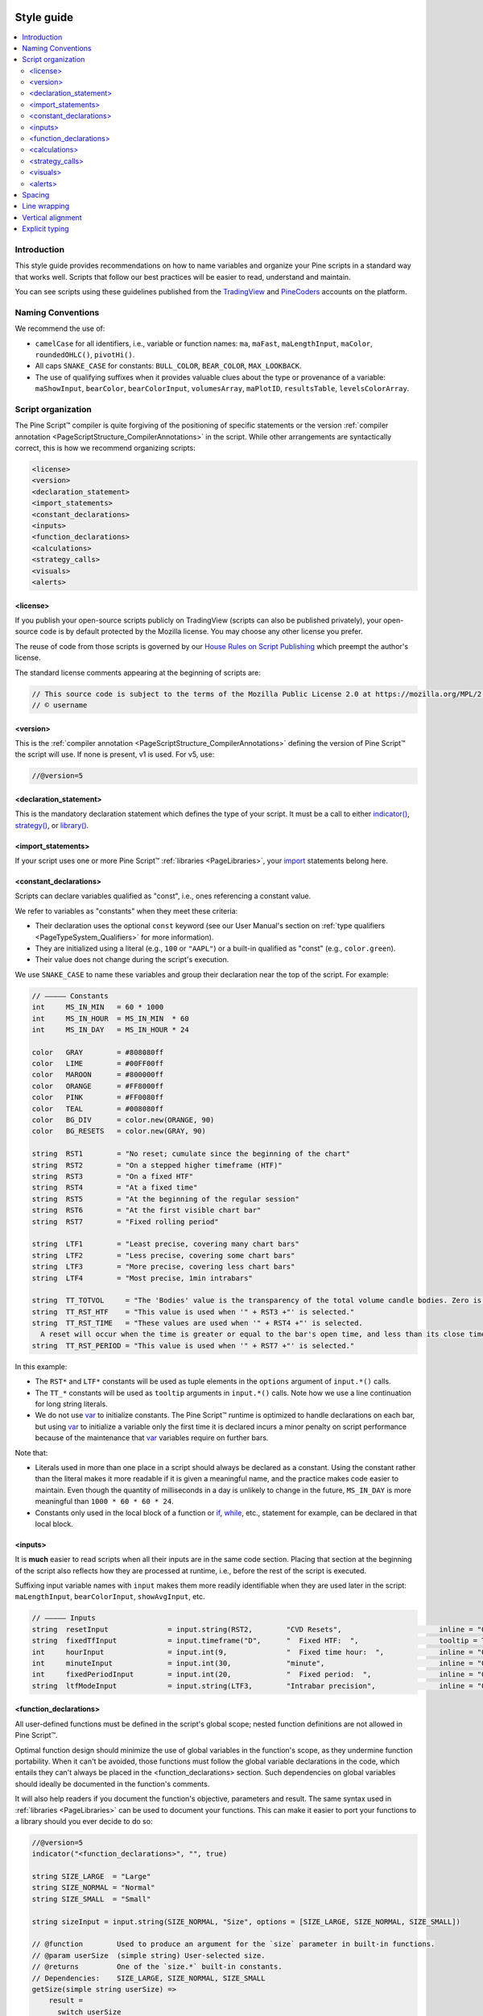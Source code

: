 .. image:: /images/logo/Pine_Script_logo.svg
   :alt: Pine Script™ logo
   :target: https://www.tradingview.com/pine-script-docs/en/v5/Introduction.html
   :align: right
   :width: 100
   :height: 100


.. _PageStyleGuide:



Style guide
===========

.. contents:: :local:
    :depth: 2



Introduction
------------

This style guide provides recommendations on how to name variables and organize your Pine scripts in a standard way that works well. 
Scripts that follow our best practices will be easier to read, understand and maintain.

You can see scripts using these guidelines published from the 
`TradingView <https://www.tradingview.com/u/TradingView/#published-scripts>`__ and
`PineCoders <https://www.tradingview.com/u/PineCoders/#published-scripts>`__ accounts on the platform.



.. _PageStyleGuide_NamingConventions:

Naming Conventions
------------------

We recommend the use of:

- ``camelCase`` for all identifiers, i.e., variable or function names: ``ma``, ``maFast``, ``maLengthInput``, ``maColor``, ``roundedOHLC()``, ``pivotHi()``.
- All caps ``SNAKE_CASE`` for constants: ``BULL_COLOR``, ``BEAR_COLOR``, ``MAX_LOOKBACK``.
- The use of qualifying suffixes when it provides valuable clues about the type or provenance of a variable: 
  ``maShowInput``, ``bearColor``, ``bearColorInput``, ``volumesArray``, ``maPlotID``, ``resultsTable``, ``levelsColorArray``.



.. _PageStyleGuide_ScriptOrganization:

Script organization
-------------------

The Pine Script™ compiler is quite forgiving of the positioning of specific statements or 
the version :ref:`compiler annotation <PageScriptStructure_CompilerAnnotations>` in the script. 
While other arrangements are syntactically correct, this is how we recommend organizing scripts:

.. code-block:: text

    <license>
    <version>
    <declaration_statement>
    <import_statements>
    <constant_declarations>
    <inputs>
    <function_declarations>
    <calculations>
    <strategy_calls>
    <visuals>
    <alerts>


.. _PageStyleGuide_ScriptOrganization_License:

<license>
^^^^^^^^^

If you publish your open-source scripts publicly on TradingView (scripts can also be published privately), 
your open-source code is by default protected by the Mozilla license. You may choose any other license you prefer.

The reuse of code from those scripts is governed by our `House Rules on Script Publishing <https://www.tradingview.com/support/solutions/43000590599>`__ 
which preempt the author's license.

The standard license comments appearing at the beginning of scripts are:

.. code-block:: pine

    // This source code is subject to the terms of the Mozilla Public License 2.0 at https://mozilla.org/MPL/2.0/
    // © username


.. _PageStyleGuide_ScriptOrganization_Version:

<version>
^^^^^^^^^

This is the :ref:`compiler annotation <PageScriptStructure_CompilerAnnotations>` defining the version of Pine Script™ the script will use. 
If none is present, v1 is used. For v5, use:

.. code-block:: pine

    //@version=5


.. _PageStyleGuide_ScriptOrganization_DeclarationStatement:

<declaration_statement>
^^^^^^^^^^^^^^^^^^^^^^^

This is the mandatory declaration statement which defines the type of your script. It must be a call to either  
`indicator() <https://www.tradingview.com/pine-script-reference/v5/#fun_indicator>`__, 
`strategy() <https://www.tradingview.com/pine-script-reference/v5/#fun_strategy>`__, or  
`library() <https://www.tradingview.com/pine-script-reference/v5/#fun_library>`__.


.. _PageStyleGuide_ScriptOrganization_ImportStatements:

<import_statements>
^^^^^^^^^^^^^^^^^^^

If your script uses one or more Pine Script™ :ref:`libraries <PageLibraries>`, 
your `import <https://www.tradingview.com/pine-script-reference/v5/#kw_import>`__ statements belong here.


.. _PageStyleGuide_ScriptOrganization_ConstantDeclarations:

<constant_declarations>
^^^^^^^^^^^^^^^^^^^^^^^

Scripts can declare variables qualified as "const", i.e., ones referencing a constant value.

We refer to variables as "constants" when they meet these criteria:

- Their declaration uses the optional ``const`` keyword (see our User Manual's section on :ref:`type qualifiers <PageTypeSystem_Qualifiers>` for more information).
- They are initialized using a literal (e.g., ``100`` or ``"AAPL"``) or a built-in qualified as "const" (e.g., ``color.green``).
- Their value does not change during the script's execution.

We use ``SNAKE_CASE`` to name these variables and group their declaration near the top of the script. For example:

.. code-block:: pine

    // ————— Constants
    int     MS_IN_MIN   = 60 * 1000
    int     MS_IN_HOUR  = MS_IN_MIN  * 60
    int     MS_IN_DAY   = MS_IN_HOUR * 24
    
    color   GRAY        = #808080ff
    color   LIME        = #00FF00ff
    color   MAROON      = #800000ff
    color   ORANGE      = #FF8000ff
    color   PINK        = #FF0080ff
    color   TEAL        = #008080ff
    color   BG_DIV      = color.new(ORANGE, 90)
    color   BG_RESETS   = color.new(GRAY, 90)
    
    string  RST1        = "No reset; cumulate since the beginning of the chart"
    string  RST2        = "On a stepped higher timeframe (HTF)"
    string  RST3        = "On a fixed HTF"
    string  RST4        = "At a fixed time"
    string  RST5        = "At the beginning of the regular session"
    string  RST6        = "At the first visible chart bar"
    string  RST7        = "Fixed rolling period"
    
    string  LTF1        = "Least precise, covering many chart bars"
    string  LTF2        = "Less precise, covering some chart bars"
    string  LTF3        = "More precise, covering less chart bars"
    string  LTF4        = "Most precise, 1min intrabars"
    
    string  TT_TOTVOL     = "The 'Bodies' value is the transparency of the total volume candle bodies. Zero is opaque, 100 is transparent."
    string  TT_RST_HTF    = "This value is used when '" + RST3 +"' is selected."
    string  TT_RST_TIME   = "These values are used when '" + RST4 +"' is selected.
      A reset will occur when the time is greater or equal to the bar's open time, and less than its close time.\nHour: 0-23\nMinute: 0-59"
    string  TT_RST_PERIOD = "This value is used when '" + RST7 +"' is selected."
    
In this example:

- The ``RST*`` and ``LTF*`` constants will be used as tuple elements in the ``options`` argument of ``input.*()`` calls.
- The ``TT_*`` constants will be used as ``tooltip`` arguments in ``input.*()`` calls. Note how we use a line continuation for long string literals.
- We do not use `var <https://www.tradingview.com/pine-script-reference/v5/#kw_var>`__ to initialize constants.
  The Pine Script™ runtime is optimized to handle declarations on each bar, but
  using `var <https://www.tradingview.com/pine-script-reference/v5/#kw_var>`__ to initialize a variable only the first time it is declared 
  incurs a minor penalty on script performance because of the maintenance that
  `var <https://www.tradingview.com/pine-script-reference/v5/#kw_var>`__ variables require on further bars.

Note that:

- Literals used in more than one place in a script should always be declared as a constant. 
  Using the constant rather than the literal makes it more readable if it is given a meaningful name, and the practice makes code easier to maintain. 
  Even though the quantity of milliseconds in a day is unlikely to change in the future, ``MS_IN_DAY`` is more meaningful than ``1000 * 60 * 60 * 24``.
- Constants only used in the local block of a function or `if <https://www.tradingview.com/pine-script-reference/v5/#kw_if>`__, 
  `while <https://www.tradingview.com/pine-script-reference/v5/#kw_while>`__, etc., statement for example, can be declared in that local block.


.. _PageStyleGuide_ScriptOrganization_Inputs:

<inputs>
^^^^^^^^

It is **much** easier to read scripts when all their inputs are in the same code section. 
Placing that section at the beginning of the script also reflects how they are processed at runtime, i.e., before the rest of the script is executed.

Suffixing input variable names with ``input`` makes them more readily identifiable when they are used later in the script:
``maLengthInput``, ``bearColorInput``, ``showAvgInput``, etc.

.. code-block:: pine

    // ————— Inputs
    string  resetInput              = input.string(RST2,        "CVD Resets",                       inline = "00", options = [RST1, RST2, RST3, RST4, RST5, RST6, RST7])
    string  fixedTfInput            = input.timeframe("D",      "  Fixed HTF:  ",                   tooltip = TT_RST_HTF)
    int     hourInput               = input.int(9,              "  Fixed time hour:  ",             inline = "01", minval = 0, maxval = 23)
    int     minuteInput             = input.int(30,             "minute",                           inline = "01", minval = 0, maxval = 59, tooltip = TT_RST_TIME)
    int     fixedPeriodInput        = input.int(20,             "  Fixed period:  ",                inline = "02", minval = 1, tooltip = TT_RST_PERIOD)
    string  ltfModeInput            = input.string(LTF3,        "Intrabar precision",               inline = "03", options = [LTF1, LTF2, LTF3, LTF4])



.. _PageStyleGuide_FunctionDeclarations:

<function_declarations>
^^^^^^^^^^^^^^^^^^^^^^^

All user-defined functions must be defined in the script's global scope; nested function definitions are not allowed in Pine Script™.

Optimal function design should minimize the use of global variables in the function's scope, as they undermine function portability. 
When it can't be avoided, those functions must follow the global variable declarations in the code, which entails they can't always be placed in the <function_declarations> section. 
Such dependencies on global variables should ideally be documented in the function's comments.

It will also help readers if you document the function's objective, parameters and result. 
The same syntax used in :ref:`libraries <PageLibraries>` can be used to document your functions. 
This can make it easier to port your functions to a library should you ever decide to do so: 

.. code-block:: pine

    //@version=5
    indicator("<function_declarations>", "", true)
    
    string SIZE_LARGE  = "Large"
    string SIZE_NORMAL = "Normal"
    string SIZE_SMALL  = "Small"
    
    string sizeInput = input.string(SIZE_NORMAL, "Size", options = [SIZE_LARGE, SIZE_NORMAL, SIZE_SMALL])
    
    // @function        Used to produce an argument for the `size` parameter in built-in functions.
    // @param userSize  (simple string) User-selected size.
    // @returns         One of the `size.*` built-in constants.
    // Dependencies:    SIZE_LARGE, SIZE_NORMAL, SIZE_SMALL
    getSize(simple string userSize) =>
        result = 
          switch userSize
            SIZE_LARGE  => size.large
            SIZE_NORMAL => size.normal
            SIZE_SMALL  => size.small
            => size.auto
    
    if ta.rising(close, 3)
        label.new(bar_index, na, yloc = yloc.abovebar, style = label.style_arrowup, size = getSize(sizeInput))


.. _PageStyleGuide_ScriptOrganization_Calculations:

<calculations>
^^^^^^^^^^^^^^

This is where the script's core calculations and logic should be placed. 
Code can be easier to read when variable declarations are placed near the code segment using the variables. 
Some programmers prefer to place all their non-constant variable declarations at the beginning of this section, 
which is not always possible for all variables, as some may require some calculations to have been executed before their declaration.


.. _PageStyleGuide_ScriptOrganization_StrategyCalls:

<strategy_calls>
^^^^^^^^^^^^^^^^

Strategies are easier to read when strategy calls are grouped in the same section of the script.


.. _PageStyleGuide_ScriptOrganization_Visuals:

<visuals>
^^^^^^^^^

This section should ideally include all the statements producing the script's visuals, whether they be plots, drawings, background colors, candle-plotting, etc. 
See the Pine Script™ User Manual's section on :ref:`here <PageColors_ZIndex>` for more information on how the relative depth of visuals is determined.


.. _PageStyleGuide_ScriptOrganization_Alerts:

<alerts>
^^^^^^^^

Alert code will usually require the script's calculations to have executed before it, so it makes sense to put it at the end of the script.



.. _PageStyleGuide_Spacing:

Spacing
-------

A space should be used on both sides of all operators, except unary operators (``-1``). 
A space is also recommended after all commas and when using named function arguments, as in ``plot(series = close)``:

.. code-block:: pine

    int a = close > open ? 1 : -1
    var int newLen = 2
    newLen := min(20, newlen + 1)
    float a = -b
    float c = d > e ? d - e : d
    int index = bar_index % 2 == 0 ? 1 : 2
    plot(close, color = color.red)



.. _PageStyleGuide_LineWrapping:

Line wrapping
-------------

Line wrapping can make long lines easier to read. 
Line wraps are defined by using an indentation level that is not a multiple of four, as four spaces or a tab are used to define local blocks. 
Here we use two spaces:

.. code-block:: pine

    plot(
       series = close,
       title = "Close",
       color = color.blue,
       show_last = 10
     )



.. _PageStyleGuide_VerticalAlignment:

Vertical alignment
------------------

Vertical alignment using tabs or spaces can be useful in code sections containing many similar lines such as constant declarations or inputs. 
They can make mass edits much easier using the Pine Editor's multi-cursor feature (:kbd:`ctrl` + :kbd:`alt` + :kbd:`🠅`/:kbd:`🠇`):

.. code-block:: pine

    // Colors used as defaults in inputs.
    color COLOR_AQUA  = #0080FFff
    color COLOR_BLACK = #000000ff
    color COLOR_BLUE  = #013BCAff
    color COLOR_CORAL = #FF8080ff
    color COLOR_GOLD  = #CCCC00ff



.. _PageStyleGuide_ExplicitTyping:

Explicit typing
---------------

Including the type of variables when declaring them is not required. However, it helps make scripts easier to read, navigate, and understand. 
It can help clarify the expected types at each point in a script's execution and distinguish a variable's declaration (using ``=``) from 
its reassignments (using ``:=``). Using explicit typing can also make scripts easier to :ref:`debug <PageDebugging>`. 



.. image:: /images/logo/TradingView_Logo_Block.svg
    :width: 200px
    :align: center
    :target: https://www.tradingview.com/
